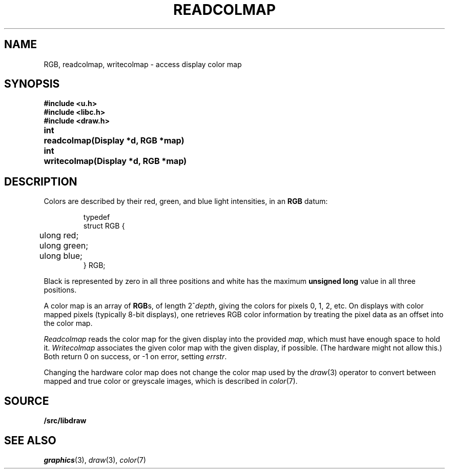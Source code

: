 .TH READCOLMAP 3
.SH NAME
RGB, readcolmap, writecolmap \- access display color map
.SH SYNOPSIS
.B #include <u.h>
.br
.B #include <libc.h>
.br
.B #include <draw.h>
.PP
.PP
.ta \w'\fLvoid 'u
.PP
.B
int	readcolmap(Display *d, RGB *map)
.PP
.B
int	writecolmap(Display *d, RGB *map)
.fi
.SH DESCRIPTION
Colors are described by their red, green, and blue
light intensities, in an
.B RGB
datum:
.IP
.EX
.ta 6n
typedef
struct RGB {
	ulong red;
	ulong green;
	ulong blue;
} RGB;
.EE
.PP
Black is represented by zero in all three positions and
white has the maximum
.B unsigned
.B long
value in all three positions.
.PP
A color map is an array of
.BR RGB s,
of length
.if t \x'-.8n'2\u\s-1\fIdepth\fP\s+1\d,
.if n 2^\fIdepth\fP,
giving the colors for pixels 0, 1, 2, etc.
On displays with color mapped pixels
(typically 8-bit displays),
one retrieves RGB color information
by treating the pixel data as an offset
into the color map.
.PP
.I Readcolmap
reads the color map for the given display into the provided
.IR map ,
which must have enough space to hold it.
.I Writecolmap
associates the given color map with the given display, if possible.
(The hardware might not allow this.)
Both return 0 on success, or \-1 on error, setting
.IR errstr .
.PP
Changing the hardware color map does not change
the color map used by the
.IR draw (3)
operator to convert between
mapped and true color or greyscale images,
which is described in 
.IR color (7).
.SH SOURCE
.B \*9/src/libdraw
.SH "SEE ALSO"
.IR graphics (3),
.IR draw (3),
.IR color (7)
